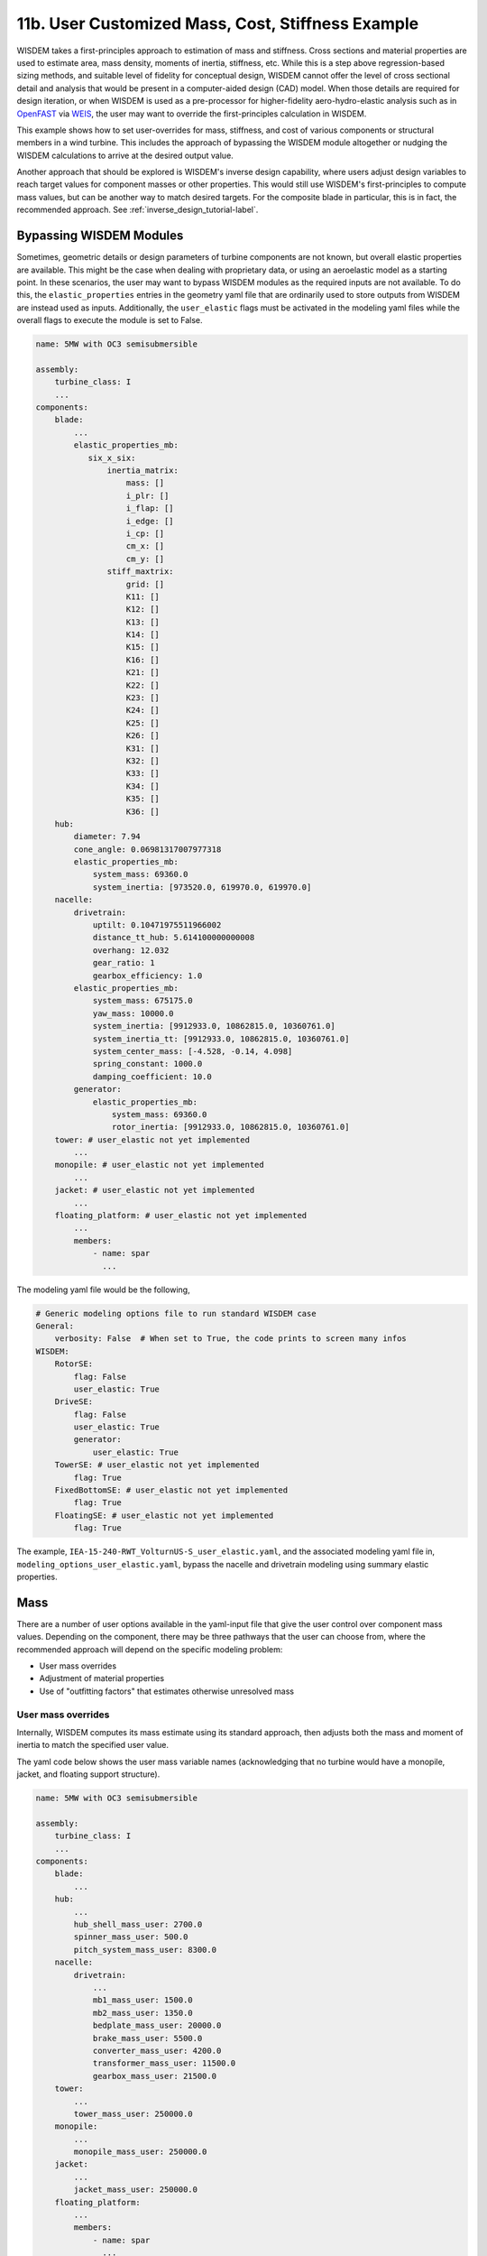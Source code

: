 .. _user_custom_mass-label:

11b. User Customized Mass, Cost, Stiffness Example
----------------------------------------------------------

WISDEM takes a first-principles approach to estimation of mass and stiffness.  Cross sections and material properties are used to estimate area, mass density, moments of inertia, stiffness, etc.  While this is a step above regression-based sizing methods, and suitable level of fidelity for conceptual design, WISDEM cannot offer the level of cross sectional detail and analysis that would be present in a computer-aided design (CAD) model.  When those details are required for design iteration, or when WISDEM is used as a pre-processor for higher-fidelity aero-hydro-elastic analysis such as in `OpenFAST <https://github.com/OpenFAST/openfast>`_ via `WEIS <https://github.com/WISDEM/WEIS>`_, the user may want to override the first-principles calculation in WISDEM.

This example shows how to set user-overrides for mass, stiffness, and cost of various components or structural members in a wind turbine.  This includes the approach of bypassing the WISDEM module altogether or nudging the WISDEM calculations to arrive at the desired output value.

Another approach that should be explored is WISDEM's inverse design capability, where users adjust design variables to reach target values for component masses or other properties.  This would still use WISDEM's first-principles to compute mass values, but can be another way to match desired targets.  For the composite blade in particular, this is in fact, the recommended approach. See :ref:`inverse_design_tutorial-label`.

Bypassing WISDEM Modules
*************************
Sometimes, geometric details or design parameters of turbine components are not known, but overall elastic properties are available.  This might be the case when dealing with proprietary data, or using an aeroelastic model as a starting point.  In these scenarios, the user may want to bypass WISDEM modules as the required inputs are not available.  To do this, the ``elastic_properties`` entries in the geometry yaml file that are ordinarily used to store outputs from WISDEM are instead used as inputs.  Additionally, the ``user_elastic`` flags must be activated in the modeling yaml files while the overall flags to execute the module is set to False.

.. code-block:: yaml

   name: 5MW with OC3 semisubmersible

   assembly:
       turbine_class: I
       ...
   components:
       blade:
           ...
           elastic_properties_mb:
              six_x_six:
                  inertia_matrix:
                      mass: []
                      i_plr: []
                      i_flap: []
                      i_edge: []
                      i_cp: []
                      cm_x: []
                      cm_y: []
                  stiff_maxtrix:
                      grid: []
                      K11: []
                      K12: []
                      K13: []
                      K14: []
                      K15: []
                      K16: []
                      K21: []
                      K22: []
                      K23: []
                      K24: []
                      K25: []
                      K26: []
                      K31: []
                      K32: []
                      K33: []
                      K34: []
                      K35: []
                      K36: []
       hub:
           diameter: 7.94
           cone_angle: 0.06981317007977318
           elastic_properties_mb:
               system_mass: 69360.0
               system_inertia: [973520.0, 619970.0, 619970.0]
       nacelle:
           drivetrain:
               uptilt: 0.10471975511966002
               distance_tt_hub: 5.614100000000008
               overhang: 12.032
               gear_ratio: 1
               gearbox_efficiency: 1.0
           elastic_properties_mb:
               system_mass: 675175.0
               yaw_mass: 10000.0
               system_inertia: [9912933.0, 10862815.0, 10360761.0]
               system_inertia_tt: [9912933.0, 10862815.0, 10360761.0]
               system_center_mass: [-4.528, -0.14, 4.098]
               spring_constant: 1000.0
               damping_coefficient: 10.0
           generator:
               elastic_properties_mb:
                   system_mass: 69360.0
                   rotor_inertia: [9912933.0, 10862815.0, 10360761.0]
       tower: # user_elastic not yet implemented
           ...
       monopile: # user_elastic not yet implemented
           ...
       jacket: # user_elastic not yet implemented
           ...
       floating_platform: # user_elastic not yet implemented
           ...
           members:
               - name: spar
                 ...

The modeling yaml file would be the following,

.. code-block:: yaml

    # Generic modeling options file to run standard WISDEM case
    General:
        verbosity: False  # When set to True, the code prints to screen many infos
    WISDEM:
        RotorSE:
            flag: False
            user_elastic: True
        DriveSE:
            flag: False
            user_elastic: True
            generator:
                user_elastic: True
        TowerSE: # user_elastic not yet implemented
            flag: True
        FixedBottomSE: # user_elastic not yet implemented
            flag: True
        FloatingSE: # user_elastic not yet implemented
            flag: True

The example, ``IEA-15-240-RWT_VolturnUS-S_user_elastic.yaml``, and the associated modeling yaml file in, ``modeling_options_user_elastic.yaml``, bypass the nacelle and drivetrain modeling using summary elastic properties.

Mass
*******************

There are a number of user options available in the yaml-input file that give the user control over component mass values.  Depending on the component, there may be three pathways that the user can choose from, where the recommended approach will depend on the specific modeling problem:

- User mass overrides
- Adjustment of material properties
- Use of "outfitting factors" that estimates otherwise unresolved mass

User mass overrides
++++++++++++++++++++

Internally, WISDEM computes its mass estimate using its standard approach, then adjusts both the mass and moment of inertia to match the specified user value.

The yaml code below shows the user mass variable names (acknowledging that no turbine would have a monopile, jacket, and floating support structure).


.. code-block:: yaml

   name: 5MW with OC3 semisubmersible

   assembly:
       turbine_class: I
       ...
   components:
       blade:
           ...
       hub:
           ...
           hub_shell_mass_user: 2700.0
           spinner_mass_user: 500.0
           pitch_system_mass_user: 8300.0
       nacelle:
           drivetrain:
               ...
               mb1_mass_user: 1500.0
               mb2_mass_user: 1350.0
               bedplate_mass_user: 20000.0
               brake_mass_user: 5500.0
               converter_mass_user: 4200.0
               transformer_mass_user: 11500.0
               gearbox_mass_user: 21500.0
       tower:
           ...
           tower_mass_user: 250000.0
       monopile:
           ...
           monopile_mass_user: 250000.0
       jacket:
           ...
           jacket_mass_user: 250000.0
       floating_platform:
           ...
           members:
               - name: spar
                 ...
                 member_mass_user: 200000.0


The example file, ``nrel5mw-spar_oc3_user_mass.yaml`` uses this approach.


Adjustment of material properties
++++++++++++++++++++++++++++++++++++++++

Another approach would be to edit the material properties to arrive at the overall desired mass value.  This is applicable to the blade, drivetrain, and support structure components that rely on the material properties defined in the ``materials`` section of the geometry yaml-file.  For instance, if a user wanted to adjust the mass properties for a monopile, a new material could be created, such as "monopile-steel", that has a different density than what might be found in a material property datasheet.  Adjustment of material density would also impact moment of inertia calculations in a similar proportion.


Outfitting factors
++++++++++++++++++++++++++++++++++++++++

Some structural support components offer an "outfitting factor" to capture mass elements that are not described in the geometry-yaml parameterization or estimated separately by WISDEM.  For a wind turbine tower, this includes lights, platforms, elevators or ladders, cabling, etc.  For a monopile or floating platform member, this might include internal scantling, bulkheads, water ballast management systems, etc.  The outfitting factors acts as a multiplier on the mass calculation along the length of the component.  The outfitting factor usage is:


.. code-block:: yaml

   name: 5MW with OC3 semisubmersible

   assembly:
       ...
   components:
       ...
       tower:
           ...
           internal_structure_2d_fem:
               outfitting_factor: 1.07
               ...
       monopile:
           ...
           internal_structure_2d_fem:
               outfitting_factor: 1.07
               ...
       floating_platform:
           ...
           members:
               - name: spar
                 internal_structure:
                     outfitting_factor: 1.07
                     ...

Stiffness
***************

The recommended approach for adjusting stiffness properties of a particular component is to adjust the ``E`` and ``G`` properties of the relevant material, similar to the approach of adjusting density in :ref:`Adjustment of material properties`.


Cost
**************

The most effective means of dialing in a specific cost for most components is to adjust the mass multipliers such as the examples below.  For the larger components, the cost calculation takes a bottom-up approach, so the recommended approach to adjust cost is to adjust the individual unit costs of the materials and/or labor rates.  This more detailed approach applies to blades, towers, and offshore foundations.

.. code-block:: yaml

   name: 5MW with OC3 semisubmersible

   assembly:
       ...
   components:
       ...
   costs:
       hub_mass_cost_coeff: 3.9
       pitch_system_mass_cost_coeff: 22.1
       spinner_mass_cost_coeff: 11.1
       lss_mass_cost_coeff: 11.9
       bearing_mass_cost_coeff: 4.5
       hss_mass_cost_coeff: 6.8
       generator_mass_cost_coeff: 12.4  # Only used if not doing detailed generator modeling
       bedplate_mass_cost_coeff: 2.9
       yaw_mass_cost_coeff: 8.3
       converter_mass_cost_coeff: 18.8
       transformer_mass_cost_coeff: 18.8
       hvac_mass_cost_coeff: 124.0
       cover_mass_cost_coeff: 5.7
       elec_connec_machine_rating_cost_coeff: 41.85
       platforms_mass_cost_coeff: 17.1
       controls_machine_rating_cost_coeff: 21.15
